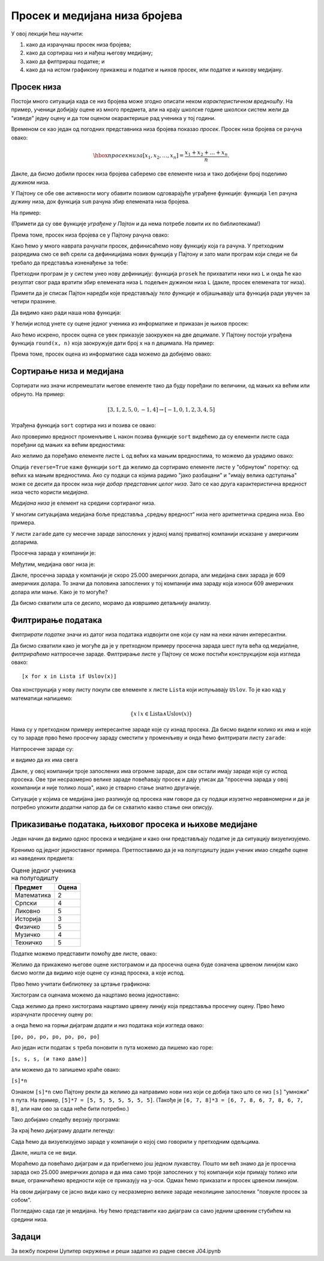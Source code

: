Просек и медијана низа бројева
===============================

У овој лекцији ћеш научити:

1. како да израчунаш просек низа бројева;
2. како да сортираш низ и нађеш његову медијану;
3. како да филтрираш податке; и
4. како да на истом графикону прикажеш и податке и њихов просек, или податке и њихову медијану.

Просек низа
------------

Постоји много ситуација када се низ бројева може згодно описати неком *карактеристичном вредношћу*. На пример, ученици добијају оцене из много предмета, али на крају школске године школски систем жели да "изведе" једну оцену и да том оценом окарактерише рад ученика у тој години.

Временом се као један од погодних представника низа бројева показао *просек*. Просек низа бројева се рачуна овако:


.. math::
     \hbox{просек низа } [x_1, x_2, \dots, x_n] = \frac{x_1 + x_2 + \dots + x_n}{n}.


Дакле, да бисмо добили просек низа бројева саберемо све елементе низа и тако добијени број поделимо дужином низа.

У Пајтону се обе ове активности могу обавити позивом одговарајуће уграђене функције: функција ``len`` рачуна дужину низа, док функција ``sum`` рачуна збир елемената низа бројева.

На пример:

.. ipython::

   In [1]: L = [1, 3, 5, 7, 9, 10]
      ...: print(len(L))
      ...: print(sum(L))

(Примети да су ове функције *уграђене у Пајтон* и да нема потребе ловити их по библиотекама!)

Према томе, просек низа бројева се у Пајтону рачуна овако:

.. ipython::

   In [1]: print("Prosek niza brojeva", L, "je", sum(L) / len(L))

Како ћемо у много наврата рачунати просек, дефинисаћемо нову функцију која га рачуна. У претходним разредима смо се већ срели са дефиницијама нових функција у Пајтону и зато мали програм који следи не би требало да представља изненађење за тебе:

.. ipython::

   In [1]: def prosek(L):
      ...:     return sum(L) / len(L)

Претходни програм је у систем унео нову дефиницију: функција ``prosek`` ће прихватити неки низ ``L`` и онда ће као резултат свог рада вратити збир елемената низа ``L`` подељен дужином низа ``L`` (дакле, просек елемената тог низа).

Примети да је списак Пајтон наредби које представљају *тело функције* и објашњавају шта функција ради увучен за четири празнине.

Да видимо како ради наша нова функција:

.. ipython::

   In [1]: print("Prosek niza brojeva", L, "je", prosek(L))

У ћелији испод унете су оцене једног ученика из информатике и приказан је њихов просек:

.. ipython::

   In [1]: ocene = [5, 3, 5, 4, 4, 5]
      ...: print("Prosek ocena iz informatike je", prosek(ocene))

Ако ћемо искрено, просек оцена се увек приказује заокружен на две децимале. У Пајтону постоји уграђена функција ``round(x, n)`` која заокружује дати број ``x`` на ``n`` децимала. На пример:

.. ipython::

   In [1]: round(1.666666666, 2)

Према томе, просек оцена из информатике сада можемо да добијемо овако:

.. ipython::

   In [1]: print("Prosek ocena iz informatike je", round(prosek(ocene), 2))


Сортирање низа и медијана
--------------------------

Сортирати низ значи испремештати његове елементе тако да буду поређани по величини, од мањих ка већим или обрнуто. На пример:


.. math::
      [3, 1, 2, 5, 0, -1, 4] \to [-1, 0, 1, 2, 3, 4, 5]


Уграђена функција ``sort`` сортира низ и позива се овако:

.. ipython::

   In [1]: L = [3, 1, 2, 5, 0, -1, 4]
      ...: L.sort()

Ако проверимо вредност променљиве ``L`` након позива функције ``sort`` видећемо да су елементи листе сада поређани од мањих ка већим вредностима:

.. ipython::

   In [1]: L

Ако желимо да поређамо елементе листе ``L`` од већих ка мањим вредностима, то можемо да урадимо овако:

.. ipython::

   In [1]: L.sort(reverse=True)
      ...: L

Опција ``reverse=True`` каже функцији ``sort`` да желимо да сортирамо елементе листе у "обрнутом" поретку: од већих ка мањим вредностима.
Ако су подаци са којима радимо "јако разбацани" и "имају велика одступања" може се десити да просек низа *није добар представник целог низа*. Зато се као друга карактеристична вредност низа често користи *медијана*.

*Медијана низа* је елемент на средини сортираног низа.

.. ipython::

   In [1]: def medijana(L):
      ...:     n = len(L)
      ...:     L.sort()
      ...:     return L[n//2]

У многим ситуацијама медијана боље представља „средњу вредност“ низа него аритметичка средина низа. Ево примера.

У листи ``zarade`` дате су месечне зараде запослених у једној малој приватној компанији исказане у америчким доларима.

.. ipython::

   In [1]: zarade = [647, 570, 587, 576, 646, 519, 585, 686, 644, 604, 95611, 609, 603, 536, 532, 535, 423180, 619, 600, 624, 545, 582, 890234, 672, 699, 549, 571, 688, 542, 691, 533, 670, 603, 583, 670, 550, 544, 579, 505, 673, 631, 695, 577, 653, 514, 556, 651, 530, 664, 559, 630, 699, 506, 696, 653, 674, 636, 618]

Просечна зарада у компанији је:

.. ipython::

   In [1]: prosek(zarade)

Међутим, медијана овог низа је:

.. ipython::

   In [1]: medijana(zarade)

Дакле, просечна зарада у компанији је скоро 25.000 америчких долара, али медијана свих зарада је 609 америчких долара. То значи да половина запослених у тој компанији има зараду која износи 609 америчких долара или мање. Како је то могуће?

Да бисмо схватили шта се десило, морамо да извршимо детаљнију анализу.

Филтрирање података
--------------------

*Филтрирати податке* значи из датог низа података издвојити оне који су нам на неки начин интересантни.

Да бисмо схватили како је могуће да је у претходном примеру просечна зарада шест пута већа од медијалне, *филтрираћемо* натпросечне зараде. Филтрирање листе у Пајтону се може постићи конструкцијом која изгледа овако:
::

    [x for x in Lista if Uslov(x)]

Ова конструкција у нову листу покупи све елементе ``x`` листе ``Lista`` који испуњавају ``Uslov``. То је као кад у математици напишемо:


.. math::
     \{x \mid x \in \mathrm{Lista} \land \mathrm{Uslov}(x) \}


Нама су у претходном примеру интересантне зараде које су изнад просека. Да бисмо видели колико их има и које су то зараде прво ћемо просечну зараду сместити у променљиву и онда ћемо филтрирати листу ``zarade``:

.. ipython::

   In [1]: prosecna_zarada = prosek(zarade)
      ...: natprosecne_zarade = [x for x in zarade if x >= prosecna_zarada]

Натпросечне зараде су:

.. ipython::

   In [1]: natprosecne_zarade

и видимо да их има свега

.. ipython::

   In [1]: len(natprosecne_zarade)

Дакле, у овој компанији троје запослених има огромне зараде, док сви остали имају зараде које су испод просека. Ове три несразмерно велике зараде повећавају просек и дају утисак да "просечна зарада у овој кокмпанији и није толико лоша", иако је стварно стање знатно другачије.

Ситуације у којима се медијана јако разликује од просека нам говоре да су подаци изузетно неравномерни и да је потребно уложити додатни напор да би се схватило какво стање они описују.

Приказивање података, њиховог просека и њихове медијане
--------------------------------------------------------

Један начин да видимо однос просека и медијане и како они представљају податке је да ситуацију визуелизујемо.

Кренимо од једног једноставног примера. Претпоставимо да је на полугодишту један ученик имао следеће оцене из наведених предмета:

.. csv-table:: Оцене једног ученика на полугодишту
   :header: "Предмет", "Оцена"
   :align: left

   "Математика", "2"
   "Српски", "4"
   "Ликовно", "5"
   "Историја", "3"
   "Физичко", "5"
   "Музичко", "4"
   "Техничко", "5"

Податке можемо представити помоћу две листе, овако:

.. ipython::

   In [1]: predmeti = ["mat", "srp", "lik", "ist", "fiz", "muz", "tio"]
      ...: ocene    = [2,     4,     5,     3,     5,     4,     5    ]

Желимо да прикажемо његове оцене хистограмом и да просечна оцена буде означена црвеном линијом како бисмо могли да видимо које оцене су изнад просека, а које испод.

Прво ћемо учитати библиотеку за цртање графикона:

.. ipython::

   In [1]: import matplotlib.pyplot as plt

Хистограм са оценама можемо да нацртамо веома једноставно:

.. ipython::
   :okwarning:

   @savefig J04slika1.png
   In [1]: plt.figure(figsize=(10,5))
      ...: plt.bar(predmeti, ocene)
      ...: plt.title("Ocene na polugodistu")
      ...: plt.show()

.. ipython::
   :suppress:

   In [1]: plt.close()

Сада желимо да преко хистограма нацртамо црвену линију која представља просечну оцену. Прво ћемо израчунати просечну оцену ``po``:

.. ipython::

   In [1]: po = prosek(ocene)

а онда ћемо на горњи дијаграм додати и низ података који изгледа овако:

``[po, po, po, po, po, po, po]``

.. ipython::
   :okwarning:

   @savefig J04slika2.png
   In [1]: plt.figure(figsize=(10,5))
      ...: plt.bar(predmeti, ocene)
      ...: plt.plot(predmeti, [po, po, po, po, po, po, po], color="r")
      ...: plt.title("Ocene na polugodistu")
      ...: plt.show()

.. ipython::
   :suppress:

   In [1]: plt.close()

Ако један исти податак ``s`` треба поновити ``n`` пута можемо да пишемо као горе:

``[s, s, s, (и тако даље)]``

али можемо да то запишемо краће овако:

``[s]*n``

Ознаком ``[s]*n`` смо Пајтону рекли да желимо да направимо нови низ који се добија тако што се низ ``[s]`` "умножи" ``n`` пута. На пример, ``[5]*7 = [5, 5, 5, 5, 5, 5, 5]``. (Такође је ``[6, 7, 8]*3 = [6, 7, 8, 6, 7, 8, 6, 7, 8]``, али нам ово за сада неће бити потребно.)

Тако добијамо следећу верзију програма:

.. ipython::
   :okwarning:

   @savefig J04slika3.png
   In [1]: plt.figure(figsize=(10,5))
      ...: plt.bar(predmeti, ocene)
      ...: plt.plot(predmeti, [po] * len(ocene), color="r")
      ...: plt.title("Ocene na polugodistu")
      ...: plt.show()

.. ipython::
   :suppress:

   In [1]: plt.close()

За крај ћемо дијаграму додати легенду:

.. ipython::
   :okwarning:

   @savefig J04slika4.png
   In [1]: plt.figure(figsize=(10,5))
      ...: plt.bar(predmeti, ocene, label="ocene")
      ...: plt.plot(predmeti, [po] * len(ocene), color="r", label="prosek")
      ...: plt.title("Ocene na polugodistu")
      ...: plt.legend()
      ...: plt.show()

.. ipython::
   :suppress:

   In [1]: plt.close()

Сада ћемо да визуелизујемо зараде у компанији о којој смо говорили у претходним одељцима.

.. ipython::
   :okwarning:

   @savefig J04slika5.png
   In [1]: n = len(zarade)
      ...: plt.bar(range(n), zarade)
      ...: plt.show()

.. ipython::
   :suppress:

   In [1]: plt.close()

Дакле, ништа се не види.

Мораћемо да повећамо дијаграм и да прибегнемо још једном лукавству. Пошто ми већ знамо да је просечна зарада око 25.000 америчких долара и да има само троје запослених у тој компанији који примају толико или више, ограничићемо вредности које се приказују на :math:`y`-оси. Одмах ћемо приказати и просек црвеном линијом.

.. ipython::
   :okwarning:

   @savefig J04slika6.png
   In [1]: n = len(zarade)
      ...: plt.figure(figsize=(15,5))
      ...: plt.bar(range(n), zarade, color="b")
      ...: plt.plot([0, n-1], [prosecna_zarada, prosecna_zarada], color="r")
      ...: plt.ylim(0,30000)
      ...: plt.show()

.. ipython::
   :suppress:

   In [1]: plt.close()

На овом дијаграму се јасно види како су несразмерно велике зараде неколицине запослених "повукле просек за собом".

Погледајмо сада где је медијана. Њу ћемо представити као дијаграм са само једним црвеним стубићем на средини низа.

.. ipython::
   :okwarning:

   @savefig J04slika7.png
   In [1]: n = len(zarade)
      ...: plt.figure(figsize=(15,5))
      ...: plt.bar(range(n), zarade, color="b")
      ...: plt.bar([n//2], [zarade[n//2]], color="r")
      ...: plt.ylim(0,30000)
      ...: plt.show()

.. ipython::
   :suppress:

   In [1]: plt.close()


Задаци
-------

За вежбу покрени Џупитер окружење и реши задатке из радне свеске J04.ipynb
